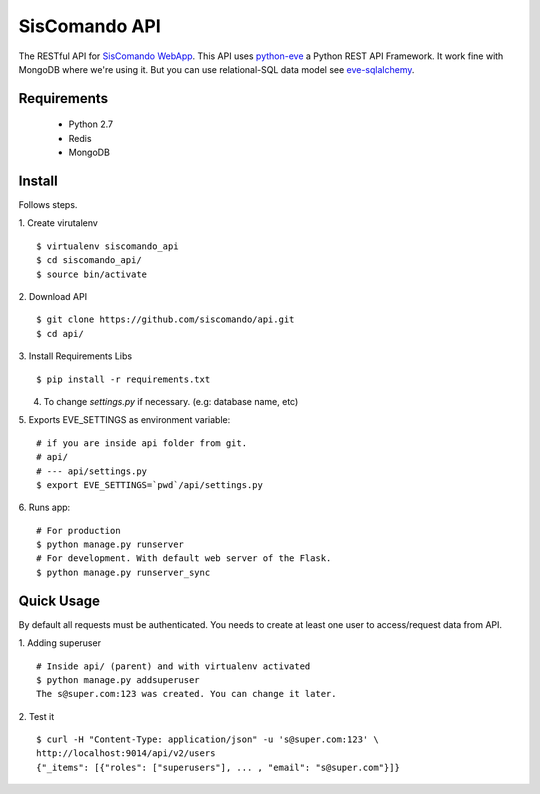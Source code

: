 SisComando API
==============

The RESTful API for `SisComando WebApp <https://github.com/siscomando/webapp>`_. This API uses
`python-eve <http://python-eve.org/>`_ a Python REST API Framework. It work fine with MongoDB
where we're using it. But you can use relational-SQL data model see
`eve-sqlalchemy <http://eve-sqlalchemy.readthedocs.org/en/stable/>`_.

Requirements
-------------
  * Python 2.7
  * Redis
  * MongoDB

Install
-------------
Follows steps.

1. Create virutalenv
::

 $ virtualenv siscomando_api
 $ cd siscomando_api/
 $ source bin/activate

2. Download API
::

 $ git clone https://github.com/siscomando/api.git
 $ cd api/

3. Install Requirements Libs
::

 $ pip install -r requirements.txt

4. To change `settings.py` if necessary. (e.g: database name, etc)

5. Exports EVE_SETTINGS as environment variable:
::

 # if you are inside api folder from git.
 # api/
 # --- api/settings.py
 $ export EVE_SETTINGS=`pwd`/api/settings.py

6. Runs app:
::

 # For production
 $ python manage.py runserver
 # For development. With default web server of the Flask.
 $ python manage.py runserver_sync

Quick Usage
-----------
By default all requests must be authenticated. You needs to create at least one
user to access/request data from API.

1. Adding superuser
::

 # Inside api/ (parent) and with virtualenv activated
 $ python manage.py addsuperuser
 The s@super.com:123 was created. You can change it later.

2. Test it
::

 $ curl -H "Content-Type: application/json" -u 's@super.com:123' \
 http://localhost:9014/api/v2/users
 {"_items": [{"roles": ["superusers"], ... , "email": "s@super.com"}]}
